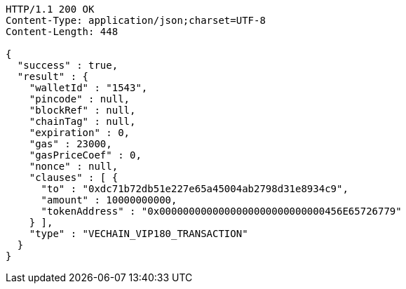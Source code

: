 [source,http,options="nowrap"]
----
HTTP/1.1 200 OK
Content-Type: application/json;charset=UTF-8
Content-Length: 448

{
  "success" : true,
  "result" : {
    "walletId" : "1543",
    "pincode" : null,
    "blockRef" : null,
    "chainTag" : null,
    "expiration" : 0,
    "gas" : 23000,
    "gasPriceCoef" : 0,
    "nonce" : null,
    "clauses" : [ {
      "to" : "0xdc71b72db51e227e65a45004ab2798d31e8934c9",
      "amount" : 10000000000,
      "tokenAddress" : "0x0000000000000000000000000000456E65726779"
    } ],
    "type" : "VECHAIN_VIP180_TRANSACTION"
  }
}
----